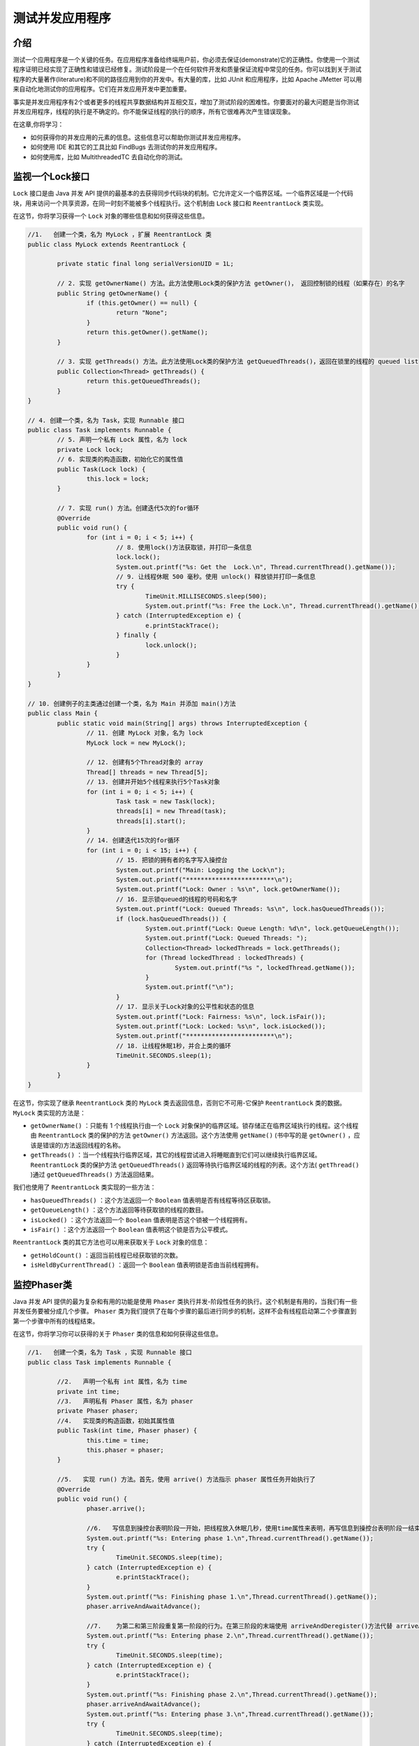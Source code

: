 ********
测试并发应用程序
********

介绍
====
测试一个应用程序是一个关键的任务。在应用程序准备给终端用户前，你必须去保证(demonstrate)它的正确性。你使用一个测试程序证明已经实现了正确性和错误已经修复。测试阶段是一个在任何软件开发和质量保证流程中常见的任务。你可以找到关于测试程序的大量著作(literature)和不同的路径应用到你的开发中。有大量的库，比如 JUnit 和应用程序，比如 Apache JMetter 可以用来自动化地测试你的应用程序。它们在并发应用开发中更加重要。

事实是并发应用程序有2个或者更多的线程共享数据结构并互相交互，增加了测试阶段的困难性。你要面对的最大问题是当你测试并发应用程序，线程的执行是不确定的。你不能保证线程的执行的顺序，所有它很难再次产生错误现象。

在这章,你将学习：

- 如何获得你的并发应用的元素的信息。这些信息可以帮助你测试并发应用程序。
- 如何使用 IDE 和其它的工具比如 FindBugs 去测试你的并发应用程序。
- 如何使用库，比如 MultithreadedTC 去自动化你的测试。


监视一个Lock接口
===============
``Lock`` 接口是由 Java 并发 API 提供的最基本的去获得同步代码块的机制。它允许定义一个临界区域。一个临界区域是一个代码块，用来访问一个共享资源，在同一时刻不能被多个线程执行。这个机制由 ``Lock`` 接口和 ``ReentrantLock`` 类实现。

在这节，你将学习获得一个 ``Lock`` 对象的哪些信息和如何获得这些信息。

.. code-block:: java

	//1.   创建一个类，名为 MyLock ，扩展 ReentrantLock 类
	public class MyLock extends ReentrantLock {

		private static final long serialVersionUID = 1L;

		// 2. 实现 getOwnerName() 方法。此方法使用Lock类的保护方法 getOwner()， 返回控制锁的线程（如果存在）的名字
		public String getOwnerName() {
			if (this.getOwner() == null) {
				return "None";
			}
			return this.getOwner().getName();
		}

		// 3. 实现 getThreads() 方法。此方法使用Lock类的保护方法 getQueuedThreads()，返回在锁里的线程的 queued list
		public Collection<Thread> getThreads() {
			return this.getQueuedThreads();
		}
	}

	// 4. 创建一个类，名为 Task，实现 Runnable 接口
	public class Task implements Runnable {
		// 5. 声明一个私有 Lock 属性，名为 lock
		private Lock lock;
		// 6. 实现类的构造函数，初始化它的属性值
		public Task(Lock lock) {
			this.lock = lock;
		}

		// 7. 实现 run() 方法。创建迭代5次的for循环
		@Override
		public void run() {
			for (int i = 0; i < 5; i++) {
				// 8. 使用lock()方法获取锁，并打印一条信息
				lock.lock();
				System.out.printf("%s: Get the  Lock.\n", Thread.currentThread().getName());
				// 9. 让线程休眠 500 毫秒。使用 unlock() 释放锁并打印一条信息
				try {
					TimeUnit.MILLISECONDS.sleep(500);
					System.out.printf("%s: Free the Lock.\n", Thread.currentThread().getName());
				} catch (InterruptedException e) {
					e.printStackTrace();
				} finally {
					lock.unlock();
				}
			}
		}
	}

	// 10. 创建例子的主类通过创建一个类，名为 Main 并添加 main()方法
	public class Main {
		public static void main(String[] args) throws InterruptedException {
			// 11. 创建 MyLock 对象，名为 lock
			MyLock lock = new MyLock();

			// 12. 创建有5个Thread对象的 array
			Thread[] threads = new Thread[5];
			// 13. 创建并开始5个线程来执行5个Task对象
			for (int i = 0; i < 5; i++) {
				Task task = new Task(lock);
				threads[i] = new Thread(task);
				threads[i].start();
			}
			// 14. 创建迭代15次的for循环
			for (int i = 0; i < 15; i++) {
				// 15. 把锁的拥有者的名字写入操控台
				System.out.printf("Main: Logging the Lock\n");
				System.out.printf("************************\n");
				System.out.printf("Lock: Owner : %s\n", lock.getOwnerName());
				// 16. 显示锁queued的线程的号码和名字
				System.out.printf("Lock: Queued Threads: %s\n", lock.hasQueuedThreads());
				if (lock.hasQueuedThreads()) {
					System.out.printf("Lock: Queue Length: %d\n", lock.getQueueLength());
					System.out.printf("Lock: Queued Threads: ");
					Collection<Thread> lockedThreads = lock.getThreads();
					for (Thread lockedThread : lockedThreads) {
						System.out.printf("%s ", lockedThread.getName());
					}
					System.out.printf("\n");
				}
				// 17. 显示关于Lock对象的公平性和状态的信息
				System.out.printf("Lock: Fairness: %s\n", lock.isFair());
				System.out.printf("Lock: Locked: %s\n", lock.isLocked());
				System.out.printf("************************\n");
				// 18. 让线程休眠1秒，并合上类的循环
				TimeUnit.SECONDS.sleep(1);
			}
		}
	}

在这节，你实现了继承 ``ReentrantLock`` 类的 ``MyLock`` 类去返回信息，否则它不可用-它保护 ``ReentrantLock`` 类的数据。 ``MyLock`` 类实现的方法是：

- ``getOwnerName()`` ：只能有 1 个线程执行由一个 ``Lock`` 对象保护的临界区域。锁存储正在临界区域执行的线程。这个线程由 ``ReentrantLock`` 类的保护的方法 ``getOwner()`` 方法返回。这个方法使用 ``getName()`` (书中写的是 ``getOwner()`` ，应该是错误的)方法返回线程的名称。
- ``getThreads()`` ：当一个线程执行临界区域，其它的线程尝试进入将睡眠直到它们可以继续执行临界区域。 ``ReentrantLock`` 类的保护方法 ``getQueuedThreads()`` 返回等待执行临界区域的线程的列表。这个方法( ``getThread()`` )通过 ``getQueuedThreads()`` 方法返回结果。

我们也使用了 ``ReentrantLock`` 类实现的一些方法：

- ``hasQueuedThreads()`` ：这个方法返回一个 ``Boolean`` 值表明是否有线程等待区获取锁。
- ``getQueueLength()`` ：这个方法返回等待获取锁的线程的数目。
- ``isLocked()`` ：这个方法返回一个 ``Boolean`` 值表明是否这个锁被一个线程拥有。
- ``isFair()`` ：这个方法返回一个 ``Boolean`` 值表明这个锁是否为公平模式。

``ReentrantLock`` 类的其它方法也可以用来获取关于 ``Lock`` 对象的信息：

- ``getHoldCount()`` ：返回当前线程已经获取锁的次数。
- ``isHeldByCurrentThread()`` ：返回一个 ``Boolean`` 值表明锁是否由当前线程拥有。


监控Phaser类
============
Java 并发 API 提供的最为复杂和有用的功能是使用 ``Phaser`` 类执行并发-阶段性任务的执行。这个机制是有用的，当我们有一些并发任务要被分成几个步骤。 ``Phaser`` 类为我们提供了在每个步骤的最后进行同步的机制，这样不会有线程启动第二个步骤直到第一个步骤中所有的线程结束。

在这节，你将学习你可以获得的关于 ``Phaser`` 类的信息和如何获得这些信息。

.. code-block:: java

	//1.   创建一个类，名为 Task ，实现 Runnable 接口
	public class Task implements Runnable {

		//2.   声明一个私有 int 属性，名为 time
		private int time;
		//3.   声明私有 Phaser 属性，名为 phaser
		private Phaser phaser;
		//4.   实现类的构造函数，初始其属性值
		public Task(int time, Phaser phaser) {
			this.time = time;
			this.phaser = phaser;
		}

		//5.   实现 run() 方法。首先，使用 arrive() 方法指示 phaser 属性任务开始执行了
		@Override
		public void run() {
			phaser.arrive();

			//6.   写信息到操控台表明阶段一开始，把线程放入休眠几秒，使用time属性来表明，再写信息到操控台表明阶段一结束，并使用 phaser 属性的 arriveAndAwaitAdvance() 方法来与剩下的任务同步
			System.out.printf("%s: Entering phase 1.\n",Thread.currentThread().getName());
			try {
				TimeUnit.SECONDS.sleep(time);
			} catch (InterruptedException e) {
				e.printStackTrace();
			}
			System.out.printf("%s: Finishing phase 1.\n",Thread.currentThread().getName());
			phaser.arriveAndAwaitAdvance();

			//7.    为第二和第三阶段重复第一阶段的行为。在第三阶段的末端使用 arriveAndDeregister()方法代替 arriveAndAwaitAdvance() 方法
			System.out.printf("%s: Entering phase 2.\n",Thread.currentThread().getName());
			try {
				TimeUnit.SECONDS.sleep(time);
			} catch (InterruptedException e) {
				e.printStackTrace();
			}
			System.out.printf("%s: Finishing phase 2.\n",Thread.currentThread().getName());
			phaser.arriveAndAwaitAdvance();
			System.out.printf("%s: Entering phase 3.\n",Thread.currentThread().getName());
			try {
				TimeUnit.SECONDS.sleep(time);
			} catch (InterruptedException e) {
				e.printStackTrace();
			}
			System.out.printf("%s: Finishing phase 3.\n",Thread.currentThread().getName());
			phaser.arriveAndDeregister();
		}
	}

	//8.   创建例子的主类通过创建一个类，名为 Main 并添加 main()方法
	public class Main {
		public static void main(String[] args) throws InterruptedException {
			//9.   创建新的有3个参与者的 Phaser 对象，名为 phaser
			Phaser phaser = new Phaser(3);
			//10. 创建并运行3个线程来执行3个task对象
			for (int i = 0; i < 3; i++) {
				Task task = new Task(i + 1, phaser);
				Thread thread = new Thread(task);
				thread.start();
			}

			//11.创建迭代10次的for循环，来获取关于phaser对象的信息
			for (int i = 0; i < 10; i++) {
				//12. 写关于 registered parties 的信息，phaser的phase，到达的parties, 和未到达的parties 的信息
				System.out.printf("********************\n");
				System.out.printf("Main: Phaser Log\n");
				System.out.printf("Main: Phaser: Phase: %d\n", phaser.getPhase());
				System.out.printf("Main: Phaser: Registered Parties: %d\n", phaser.getRegisteredParties());
				System.out.printf("Main: Phaser: Arrived Parties: %d\n", phaser.getArrivedParties());
				System.out.printf("Main: Phaser: Unarrived Parties: %d\n", phaser.getUnarrivedParties());
				System.out.printf("********************\n");
				//13. 让线程休眠1秒，并合上类的循环
				TimeUnit.SECONDS.sleep(1);
			}
		}
	}

在这个指南，我们在 ``Task`` 类实现了 ``phased`` 任务。此 ``phased`` 任务有 3 个 ``phases`` ，并使用 ``Phaser`` 接口来与其他 ``Task`` 对象同步。当这些任务正在执行他们的 ``phases`` 时候，主类运行 3 个任务并打印关于 ``phaser`` 对象的状态信息到操控台。 我们使用以下的方法来获取 ``phaser`` 对象的状态：

- ``getPhase()`` :此方法返回 ``phaser`` 任务的 actual phase
- ``getRegisteredParties()`` : 此方法返回使用 ``phaser`` 对象作为同步机制的任务数
- ``getArrivedParties()`` : 此方法返回已经到达 actual phase 末端的任务数
- ``getUnarrivedParties()`` : 此方法返回还没到达 actual phase 末端的任务数


监视一个Executor框架
===================
``Executor`` 框架提供了分离了任务的实现和创建的机制和管理去执行这些任务。如果你使用一个执行者，你只需要去实现 ``Runnable`` 对象然后发送它们到执行者。这是执行者的职责去管理现场。当你发送一个任务到执行者，它尝试去使用线程池去执行这个任务，为了避免创建新的线程。这个机制由 ``Executor`` 接口和它的实现类比如 ``ThreadPoolExecutor`` 类实现。

在这节，你准备去学习你可以从 ``ThreadPoolExecutor`` 执行者获取那些状态的信息和如何获取它。

.. code-block:: java

	public class Task implements Runnable {

		// 线程休眠的毫秒数
		private long milliseconds;

		public Task(long milliseconds) {
			this.milliseconds = milliseconds;
		}

		@Override
		public void run() {
			System.out.printf("%s: Begin\n", Thread.currentThread().getName());
			try {
				TimeUnit.MILLISECONDS.sleep(milliseconds);
			} catch (InterruptedException e) {
				e.printStackTrace();
			}
			System.out.printf("%s: End\n", Thread.currentThread().getName());
		}
	}

	public class Main {
		public static void main(String[] args) throws InterruptedException {
			ThreadPoolExecutor executor = (ThreadPoolExecutor) Executors.newCachedThreadPool();

			// 创建和提交10个线程
			Random random = new Random();
			for (int i = 0; i < 10; i++) {
				Task task = new Task(random.nextInt(10000));
				executor.submit(task);
			}

			// 输出执行者的信息
			for (int i = 0; i < 5; i++) {
				showLog(executor);
				TimeUnit.SECONDS.sleep(1);
			}

			executor.shutdown();

			for (int i = 0; i < 5; i++) {
				showLog(executor);
				TimeUnit.SECONDS.sleep(1);
			}

			executor.awaitTermination(1, TimeUnit.DAYS);

			System.out.printf("Main: End of the program.\n");
		}

		/**
		 * 执行者的信息
		 */
		private static void showLog(ThreadPoolExecutor executor) {
			System.out.printf("\r\n*********************");
			System.out.printf("Main: Executor Log");
			System.out.printf("Main: Executor: Core Pool Size: %d\n", executor.getCorePoolSize());
			System.out.printf("Main: Executor: Pool Size: %d\n", executor.getPoolSize());
			System.out.printf("Main: Executor: Active Count: %d\n", executor.getActiveCount());
			System.out.printf("Main: Executor: Task Count: %d\n", executor.getTaskCount());
			System.out.printf("Main: Executor: Completed Task Count: %d\n", executor.getCompletedTaskCount());
			System.out.printf("Main: Executor: Shutdown: %s\n", executor.isShutdown());
			System.out.printf("Main: Executor: Terminating: %s\n", executor.isTerminating());
			System.out.printf("Main: Executor: Terminated: %s\n", executor.isTerminated());
			System.out.printf("*********************\n");
		}
	}

在这节，你实现了一个任务，阻塞执行一个随机的毫秒数。然后，你发送 10 个任务到执行者，当你等待它们的结束，你输出了关于执行者状态的信息到屏幕上。你使用了以下的方法去获得 ``Executor`` 对象的状态。

- ``getCorePoolSize()`` ：返回一个 ``int`` 整数。代表线程的核心数目。它是执行者不执行任何任务时内部线程池的线程的最小数目。
- ``getPoolSize()`` ：返回一个 ``int`` 整数，代表当前内部线程池的数目。
- ``getActiveCount()`` ：返回一个 ``int`` 整数，代当前正在执行任务的线程的数目。
- ``getTaskCount()`` ：返回一个 ``long`` 整数，代表了已经计划执行的任务的数目。
- ``getCompletedTaskCount()`` ：返回一个 ``long`` 整数，代表执行者已经执行并完成的线程的数目。
- ``isShutdown()`` ：返回一个 ``Boolean`` 值，当执行者的 ``shutdown()`` 方法被调用，来结束它的执行。
- ``isTerminating()`` ：返回一个 ``Boolean`` 值，当执行者执行了 ``shutdown()`` 操作，但是它还没有结束。
- ``isTerminated()`` ：返回一个 ``Boolean`` 值，当执行者结束了执行。


监控Fork/Join池
===============
``Executor`` 框架提供了线程的创建和管理，来实现任务的执行机制。Java 7 包括了一个 ``Executor`` 框架的延伸为了一种特别的问题而使用的，将比其他解决方案的表现有所提升(可以直接使用 ``Thread`` 对象或者 ``Executor`` 框架)。它是 ``Fork/Join`` 框架。

此框架是为了解决问题可以使用 ``divide`` 和 ``conquer`` 技术，使用 ``fork()`` 和 ``join()`` 操作把任务分成小块的问题而设计的。主要的类实现这个行为的是 ``ForkJoinPool`` 类。

在这个指南，你将学习从 ``ForkJoinPool`` 类可以获取的信息和如何获取这些信息。

.. code-block:: java

	/**
	 * 1.   创建一个类，名为 Task， 扩展 RecursiveAction 类
	 * This class implements a task used to show how to monitor the behavior of a
	 * Fork/Join pool. The main objective of the task is increment all the elements
	 * of an array. Every task has to process a set of elements of this array. If
	 * the task has to process more than 100 elements, it divides the set it has two
	 * process in two subsets and create two tasks to execute them. Otherwise, it
	 * process the elements of the subset it has to process
	 */
	public class Task extends RecursiveAction {

		private static final long serialVersionUID = 1L;

		// 2. 声明一个私有 int array 属性，名为 array，用来储存你要增加的 array 的元素
		private int array[];

		// 3. 声明2个私有 int 属性，名为 start 和 end，用来储存 此任务已经处理的元素块的头和尾的位置
		private int start;
		private int end;

		/**
		 * Constructor of the class. Initializes its attributes
		 *  4. 实现类的构造函数，初始化属性值
		 * @param array
		 *            Array of elements this task has to process
		 * @param start
		 *            Start position of the set of elements this task has to process
		 * @param end
		 *            End position of the set of elements this task has to process
		 */
		public Task(int array[], int start, int end) {
			this.array = array;
			this.start = start;
			this.end = end;
		}

		// 5. 用任务的中心逻辑来实现 compute()方法。如果此任务已经处理了超过100任务，那么把元素集分成2部分，再创建2个任务分别来执行这些部分，使用 fork() 方法开始执行，并使用join() 方法等待它的终结。
		@Override
		protected void compute() {
			if (end - start > 100) {
				int mid = (start + end) / 2;
				Task task1 = new Task(array, start, mid);
				Task task2 = new Task(array, mid, end);

				/*
				 * Start the sub-tasks
				 */
				task1.fork();
				task2.fork();

				/*
				 * Wait for the finalization of the sub-tasks
				 */
				task1.join();
				task2.join();
				// 6. 如果任务已经处理了100个元素或者更少，那么在每次操作之后让线程进入休眠5毫秒来增加元素
			} else {
				for (int i = start; i < end; i++) {
					array[i]++;

					try {
						TimeUnit.MILLISECONDS.sleep(5);
					} catch (InterruptedException e) {
						e.printStackTrace();
					}
				}
			}
		}
	}

	//7. 创建例子的主类通过创建一个类，名为 Main 并添加 main()方法
	public class Main {

		public static void main(String[] args) throws Exception {

			// 8. 创建 ForkJoinPool 对象，名为 pool
			ForkJoinPool pool=new ForkJoinPool();

			// 9. 创建 10，000个元素的整数 array ，名为 array
			int array[]=new int[10000];

			// 10. 创建新的 Task 对象来处理整个array
			Task task1=new Task(array,0,array.length);

			// 11. 使用 execute() 方法 把任务发送到pool里执行
			pool.execute(task1);

			// 12. 当任务还未结束执行，调用 showLog() 方法来把 ForkJoinPool 类的状态信息写入，然后让线程休眠一秒
			while (!task1.isDone()) {
				showLog(pool);
				TimeUnit.SECONDS.sleep(1);
			}

			// 13. 使用 shutdown() 方法关闭pool
			pool.shutdown();

			// 14. 使用 awaitTermination() 方法 等待pool的终结
			pool.awaitTermination(1, TimeUnit.DAYS);

			// 15. 调用 showLog() 方法写关于 ForkJoinPool 类状态的信息并写一条信息到操控台表明结束程序
			showLog(pool);
			System.out.printf("Main: End of the program.\n");
		}

		// 16. 实现 showLog() 方法。它接收 ForkJoinPool 对象作为参数和写关于线程和任务的执行的状态的信息
		private static void showLog(ForkJoinPool pool) {
			System.out.printf("**********************\n");
			System.out.printf("Main: Fork/Join Pool log\n");
			System.out.printf("Main: Fork/Join Pool: Parallelism: %d\n",pool.getParallelism());
			System.out.printf("Main: Fork/Join Pool: Pool Size: %d\n",pool.getPoolSize());
			System.out.printf("Main: Fork/Join Pool: Active Thread Count: %d\n",pool.getActiveThreadCount());
			System.out.printf("Main: Fork/Join Pool: Running Thread Count: %d\n",pool.getRunningThreadCount());
			System.out.printf("Main: Fork/Join Pool: Queued Submission: %d\n",pool.getQueuedSubmissionCount());
			System.out.printf("Main: Fork/Join Pool: Queued Tasks: %d\n",pool.getQueuedTaskCount());
			System.out.printf("Main: Fork/Join Pool: Queued Submissions: %s\n",pool.hasQueuedSubmissions());
			System.out.printf("Main: Fork/Join Pool: Steal Count: %d\n",pool.getStealCount());
			System.out.printf("Main: Fork/Join Pool: Terminated : %s\n",pool.isTerminated());
			System.out.printf("**********************\n");
		}
	}

在这个指南，你实现了任务使用 ``ForkJoinPool`` 类和一个扩展 ``RecursiveAction`` 类的 ``Task`` 类来增加 ``array`` 的元素；它是 ``ForkJoinPool`` 类执行的任务种类之一。当任务还在处理 ``array`` 时，你就把关于 ``ForkJoinPool`` 类的状态信息打印到操控台。
你使用了 ``ForkJoinPool`` 类中的以下方法：

- ``getPoolSize()`` : 此方法返回 ``int`` 值，它是 ``ForkJoinPool`` 内部线程池的 ``worker`` 线程们的数量。
- ``getParallelism()`` : 此方法返回池的并行的级别。
- ``getActiveThreadCount()`` : 此方法返回当前执行任务的线程的数量。
- ``getRunningThreadCount()`` :此方法返回没有被任何同步机制阻塞的正在工作的线程。
- ``getQueuedSubmissionCount()`` : 此方法返回已经提交给池还没有开始他们的执行的任务数。
- ``getQueuedTaskCount()`` : 此方法返回已经提交给池已经开始他们的执行的任务数。
- ``hasQueuedSubmissions()`` : 此方法返回 ``Boolean`` 值，表明这个池是否有 ``queued`` 任务还没有开始他们的执行。
- ``getStealCount()`` : 此方法返回 ``long`` 值， ``worker`` 线程已经从另一个线程偷取到的时间数。
- ``isTerminated()`` : 此方法返回 ``Boolean`` 值，表明 ``fork/join`` 池是否已经完成执行。


输出有效的日志信息
=================
一个日志系统是一种允许你为了一个或者更多目的而输出信息的机制。

一个 ``Logger`` 有以下组件：

- 一个或者多个 ``handlers`` ：一个 ``handler`` 将决定目的地和日志信息的格式。你可以将日志信息写入到屏幕上，文件中或者数据库中。
- 名称：通常，一个 ``Logger`` 的名称用来一个类中基于类的名称和它的包名称。
- 级别：日志信息有一个关联的级别表明它的重要性。一个 ``Logger`` 也有一个级别用来去决定什么样的信息将写入。它只写入重要的，或者更重要的信息。

你应该遵循以下的两个目的去使用日志系统：

- 当你捕获到一个异常，写入尽可能多的信息。这将帮助你去定位错误和解决它。
- 输出关于正在执行的程序的类和方法的信息。

在这节，你将学习如何使用 ``java.util.logging`` 包提供的类去增加一个日志系统到你的并发应用程序.

.. code-block:: java

	//1.    创建一个类，名为MyFormatter ，扩展 java.util.logging.Formatter 类。实现抽象方法 format()。它接收一个 LogRecord 对象作为参数，并返回一个有着日志信息 String 对象
	public class MyFormatter extends Formatter {

		@Override
		public String format(LogRecord record) {
			StringBuilder sb = new StringBuilder();

			sb.append("[" + record.getLevel() + "] - ");
			sb.append(new Date(record.getMillis()) + " : ");
			sb.append(record.getSourceClassName() + "." + record.getSourceMethodName() + " : ");
			sb.append(record.getMessage() + "\n");

			return sb.toString();
		}
	}

	//2.   创建一个类，名为 MyLogger
	public class MyLogger {
		//3.   声明一个私有 static Handler 属性，名为 handler
		private static Handler handler;
		//4.   实现公共 static 方法 getLogger() 来创建 Logger 对象，你将要使用它来写日志信息。它接收一个String 参数，名为 name
		public static Logger getLogger(String name) {
			//5.   使用 Logger 类的getLogger() 方法,获取与 java.util.logging.Logger 相关联的 name 作为参数
			Logger logger = Logger.getLogger(name);

			//6.   使用 setLevel() 方法，确立用来写入全部信息的log级别
			logger.setLevel(Level.ALL);
			//7.    如果处理者属性为null值，创建一个新的 FileHandler 对象在 recipe8.log 文件内写日志信息。使用 setFormatter()对象给处理者分配一个 MyFormatter  对象作为格式
			try {
				if (handler == null) {
					handler = new FileHandler("chapter08.test_concurrent_apps/demo05/log/jdklog.log");

					Formatter format = new MyFormatter();
					handler.setFormatter(format);
				}
				//8.   If the 如果 Logger 对象还有一个与之相关联的处理者，使用 addHandler() 方法分配一个处理者
				if (logger.getHandlers().length == 0) {
					logger.addHandler(handler);
				}
			} catch (Exception e) {
				e.printStackTrace();
			}
			//9.   返回创建的 Logger 对象
			return logger;
		}
	}

	//10. 创建一个类，名为Task，它实现Runnable 接口。它将是用来测试你的Logger对象的任务
	public class Task implements Runnable {

		//11. 实现 run() 方法
		@Override
		public void run() {
			//12. 首先，声明一个 Logger 对象，名为 logger。使用 MyLogger 类的 getLogger() 方法传递这个类的名字为参数来初始它
			Logger logger = MyLogger.getLogger(this.getClass().getName());

			//13. 使用 entering() 方法写日志信息表明执行开始
			logger.entering(Thread.currentThread().getName(), "run()");

			//休眠2秒
			try {
				TimeUnit.SECONDS.sleep(2);
			} catch (InterruptedException e) {
				e.printStackTrace();
			}

			//14.使用 exiting() 方法写日志信息表明执行结束
			logger.exiting(Thread.currentThread().getName(), "run()", Thread.currentThread());
		}
	}

	//15. 创建例子的主类通过创建一个类，名为 Main 并添加 main()方法
	public class Main {
		public static void main(String[] args) {
			//16. 声明一个 Logger 对象，名为 logger。使用 MyLogger 类的 getLogger() 方法传递字符串 Core 作为参数来初始它
			Logger logger = MyLogger.getLogger("Core");
			//17. 使用 entering() 方法写日志信息表明主程序开始执行
			logger.entering("Core", "main()", args);
			//18. 创建 Thread array 来保存5个线程
			Thread threads[] = new Thread[5];
			//19. 创建5个Task对象和5个执行他们的线程。写日志信息表明，你将运行一个新的线程和表明你已经创建了线程
			for (int i = 0; i < threads.length; i++) {
				logger.log(Level.INFO, "Launching thread: " + i);
				Task task = new Task();
				threads[i] = new Thread(task);
				logger.log(Level.INFO, "Thread created: " + threads[i].getName());
				threads[i].start();
			}
			//20. 写日志信息表明你已经创建了线程
			logger.log(Level.INFO, "Ten Threads created. Waiting for its finalization");
			//21. 使用 join() 方法等待5个线程的终结。在每个线程终结之后，写日志信息表明线程已经结束
			for (int i = 0; i < threads.length; i++) {
				try {
					threads[i].join();
					logger.log(Level.INFO, "Thread has finished its execution", threads[i]);
				} catch (InterruptedException e) {
					logger.log(Level.SEVERE, "Exception", e);
				}
			}
			//22. 使用 exiting() 方法写一个日志信息表明主程序运行结束
			logger.exiting("Main", "main()");
		}
	}


在这个指南里，你已经使用 Java logging API 提供的 ``Logger`` 类 在并发应用中写日志信息。首先，你实现了 ``MyFormatter`` 类来给日志信息一个格式。这个类扩展 ``Formatter`` 类，声明了抽象方法 ``format()`` 。此方法接收 ``LogRecord`` 对象的全部日志消息信息，并返回一条格式化的日志信息。在你的类里使用了 ``LogRecord`` 类的以下这些方法来获取日志信息：

- ``getLevel()`` : 返回的信息的级别。
- ``getMillis()`` :返回日期，当一条信息被发送给 ``Logger`` 对象。
- ``getSourceClassName()`` : 返回发送信息给 ``Logger`` 的类的名字。
- ``getSourceMessageName()`` :返回发送信息给 ``Logger`` 的方法的名字
- ``getMessage()`` ：返回日志信息。 ``MyLogger`` 类实现了静态方法 ``getLogger()`` ， 创建 ``Logger`` 对象并分配 ``Handler`` 对象使用 ``MyFormatter`` 的格式在 ``recipe8.log`` 文件中写入日志信息。你可以使用这个类的静态方法 ``getLogger()`` 创建对象。此方法返回每个不同的对象作为参数传递的名字。 你只要创建一个 ``Handler`` 对象，全部的 ``Logger`` 对象都会使用它在同一个文件中写日志信息。你还配置了 ``logger`` 写全部的日志信息，无论信息级别。

最后，你实现了 ``Task`` 对象和一个主程序在 ``logfile`` 写入不同的日志信息。你使用了以下的方法：

- ``entering()`` :写 ``FINER`` 等级的信息，表明方法开始运行
- ``exiting()`` : 写 ``FINER`` 等级的信息，表明方法结束运行
- ``log()`` : 写特定级别的信息

当你使用 ``log`` 类时，你必须考虑2个重要点：

- 写必需的信息：如果你写过少的信息，那么 ``logger`` 就没有满足它的目的变的不是特别有作用。如果你写过多的信息，那么就会产生很大的日志文件，就不好管理且很难获取必要信息。
- 对信息使用适当的级别：如果你用高级别写入消息信息（information messages)，或者使用低级别来写入报错信息，那么你就会让看 ``logfiles`` 的人很困惑。就会变得很难了解到底发生了什么错误，或者有过多的信息来分析错误的主要原因。

还有很多其他库比 ``java.util.logging`` 包提供了更完整的 ``log`` 系统，例如 ``Log4j`` 或者 ``slf4j`` 库。但是 ``java.util.logging`` 是 Java API 的一部分，而且它的全部方法都是 multi-thread safe ，所以在并发应用中使用它将不会遇到任何问题。

FindBugs分析并发代码
====================
静态代码分析工具是一个工具的集合，用来分析一个应用程序的代码查找潜在的错误。这些工具，比如 ``Checkstyle`` ， ``PMD`` 或者 ``Findbugs`` 有一系列预定良好的实践的规则，分析源代码查找违反了这些规则的。目的是提早找到错误或者替换引起糟糕性能的代码，在生产环境中执行之前。程序语言通常提供这样的工具， Java 也不例外。这些工具中的其中之一去分析 Java 代码的就是 ``FingBugs`` 。它是一个开源的工具，包含了一系列规则去分析 Java 并发代码。

在这节，你将学习如何使用这个工具去分析你的 Java 并发应用程序。




配置Eclipse来调试并发代码
========================


配置NetBeans来调试并发代码
=========================


MultithreadedTC测试并发代码
==========================
http://ifeve.com/testing-concurrent-applications-10/